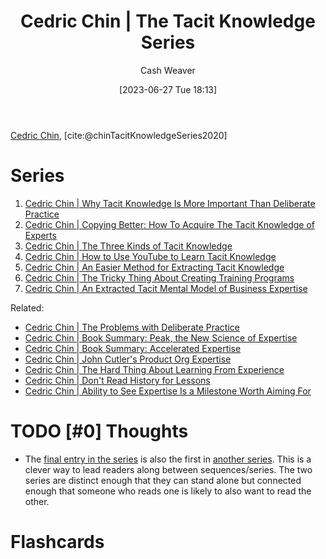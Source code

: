 :PROPERTIES:
:ROAM_REFS: [cite:@chinTacitKnowledgeSeries2020]
:ID:       96c1f65b-0c31-4478-8717-8c33743a9e94
:LAST_MODIFIED: [2023-09-11 Mon 16:51]
:END:
#+title: Cedric Chin | The Tacit Knowledge Series
#+hugo_custom_front_matter: :slug "96c1f65b-0c31-4478-8717-8c33743a9e94"
#+author: Cash Weaver
#+date: [2023-06-27 Tue 18:13]
#+filetags: :hastodo:reference:

[[id:4c9b1bbf-2a4b-43fa-a266-b559c018d80e][Cedric Chin]], [cite:@chinTacitKnowledgeSeries2020]

* Series
1. [[id:bcba3e46-9cde-4555-accb-ec73e4f0fc4c][Cedric Chin | Why Tacit Knowledge Is More Important Than Deliberate Practice]]
2. [[id:5a1426bf-c14f-411b-af3e-e21ee56fa8e5][Cedric Chin | Copying Better: How To Acquire The Tacit Knowledge of Experts]]
3. [[id:6e417a2d-0c14-4057-b022-c89d787e7fd3][Cedric Chin | The Three Kinds of Tacit Knowledge]]
4. [[id:03073c64-f73f-41cf-a961-052d0648740e][Cedric Chin | How to Use YouTube to Learn Tacit Knowledge]]
5. [[id:112cd568-012c-4eea-b902-53f44907b098][Cedric Chin | An Easier Method for Extracting Tacit Knowledge]]
6. [[id:ae72b55b-09aa-4a94-b437-6a746845200d][Cedric Chin | The Tricky Thing About Creating Training Programs]]
7. [[id:731b4023-79ea-4671-9de9-2079008f14df][Cedric Chin | An Extracted Tacit Mental Model of Business Expertise]]

Related:

- [[id:d707680f-f46c-459f-a822-11d8c2beca6c][Cedric Chin | The Problems with Deliberate Practice]]
- [[id:8b2342f4-1514-4a61-9115-235b8572c8fd][Cedric Chin | Book Summary: Peak, the New Science of Expertise]]
- [[id:f7eeed27-4fdb-4ebc-8ac0-8b2c2e58dcbb][Cedric Chin | Book Summary: Accelerated Expertise]]
- [[id:f064b5ef-9576-4957-8882-30ebe383d23d][Cedric Chin | John Cutler's Product Org Expertise]]
- [[id:6e21d350-e098-4a80-a6bf-ccc86c254f28][Cedric Chin | The Hard Thing About Learning From Experience]]
- [[id:a8d74b9a-2871-4384-b1f0-f761e96f1bc4][Cedric Chin | Don't Read History for Lessons]]
- [[id:32a61c32-7208-4f24-8eee-ed8466bde56e][Cedric Chin | Ability to See Expertise Is a Milestone Worth Aiming For]]

* INPROGRESS [#0] Summary / Key points / Take-aways :noexport:

* TODO [#0] Thoughts

- The [[id:731b4023-79ea-4671-9de9-2079008f14df][final entry in the series]] is also the first in [[id:5e6ac16d-668c-455b-931a-15bc1a482603][another series]]. This is a clever way to lead readers along between sequences/series. The two series are distinct enough that they can stand alone but connected enough that someone who reads one is likely to also want to read the other.

* Flashcards
#+print_bibliography: